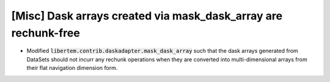 [Misc] Dask arrays created via mask_dask_array are rechunk-free
===============================================================

* Modified :code:`libertem.contrib.daskadapter.mask_dask_array` such that
  the dask arrays generated from DataSets should not incurr any
  rechunk operations when they are converted into multi-dimensional
  arrays from their flat navigation dimension form.
